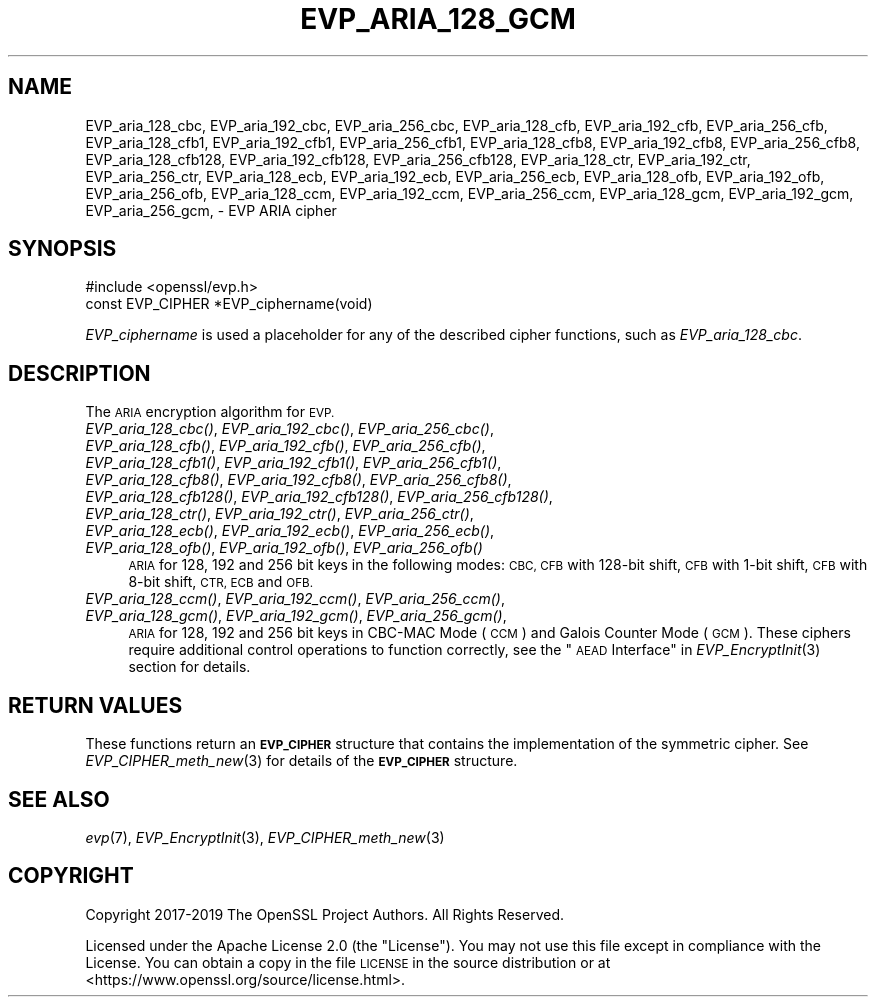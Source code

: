 .\" Automatically generated by Pod::Man 2.27 (Pod::Simple 3.28)
.\"
.\" Standard preamble:
.\" ========================================================================
.de Sp \" Vertical space (when we can't use .PP)
.if t .sp .5v
.if n .sp
..
.de Vb \" Begin verbatim text
.ft CW
.nf
.ne \\$1
..
.de Ve \" End verbatim text
.ft R
.fi
..
.\" Set up some character translations and predefined strings.  \*(-- will
.\" give an unbreakable dash, \*(PI will give pi, \*(L" will give a left
.\" double quote, and \*(R" will give a right double quote.  \*(C+ will
.\" give a nicer C++.  Capital omega is used to do unbreakable dashes and
.\" therefore won't be available.  \*(C` and \*(C' expand to `' in nroff,
.\" nothing in troff, for use with C<>.
.tr \(*W-
.ds C+ C\v'-.1v'\h'-1p'\s-2+\h'-1p'+\s0\v'.1v'\h'-1p'
.ie n \{\
.    ds -- \(*W-
.    ds PI pi
.    if (\n(.H=4u)&(1m=24u) .ds -- \(*W\h'-12u'\(*W\h'-12u'-\" diablo 10 pitch
.    if (\n(.H=4u)&(1m=20u) .ds -- \(*W\h'-12u'\(*W\h'-8u'-\"  diablo 12 pitch
.    ds L" ""
.    ds R" ""
.    ds C` ""
.    ds C' ""
'br\}
.el\{\
.    ds -- \|\(em\|
.    ds PI \(*p
.    ds L" ``
.    ds R" ''
.    ds C`
.    ds C'
'br\}
.\"
.\" Escape single quotes in literal strings from groff's Unicode transform.
.ie \n(.g .ds Aq \(aq
.el       .ds Aq '
.\"
.\" If the F register is turned on, we'll generate index entries on stderr for
.\" titles (.TH), headers (.SH), subsections (.SS), items (.Ip), and index
.\" entries marked with X<> in POD.  Of course, you'll have to process the
.\" output yourself in some meaningful fashion.
.\"
.\" Avoid warning from groff about undefined register 'F'.
.de IX
..
.nr rF 0
.if \n(.g .if rF .nr rF 1
.if (\n(rF:(\n(.g==0)) \{
.    if \nF \{
.        de IX
.        tm Index:\\$1\t\\n%\t"\\$2"
..
.        if !\nF==2 \{
.            nr % 0
.            nr F 2
.        \}
.    \}
.\}
.rr rF
.\"
.\" Accent mark definitions (@(#)ms.acc 1.5 88/02/08 SMI; from UCB 4.2).
.\" Fear.  Run.  Save yourself.  No user-serviceable parts.
.    \" fudge factors for nroff and troff
.if n \{\
.    ds #H 0
.    ds #V .8m
.    ds #F .3m
.    ds #[ \f1
.    ds #] \fP
.\}
.if t \{\
.    ds #H ((1u-(\\\\n(.fu%2u))*.13m)
.    ds #V .6m
.    ds #F 0
.    ds #[ \&
.    ds #] \&
.\}
.    \" simple accents for nroff and troff
.if n \{\
.    ds ' \&
.    ds ` \&
.    ds ^ \&
.    ds , \&
.    ds ~ ~
.    ds /
.\}
.if t \{\
.    ds ' \\k:\h'-(\\n(.wu*8/10-\*(#H)'\'\h"|\\n:u"
.    ds ` \\k:\h'-(\\n(.wu*8/10-\*(#H)'\`\h'|\\n:u'
.    ds ^ \\k:\h'-(\\n(.wu*10/11-\*(#H)'^\h'|\\n:u'
.    ds , \\k:\h'-(\\n(.wu*8/10)',\h'|\\n:u'
.    ds ~ \\k:\h'-(\\n(.wu-\*(#H-.1m)'~\h'|\\n:u'
.    ds / \\k:\h'-(\\n(.wu*8/10-\*(#H)'\z\(sl\h'|\\n:u'
.\}
.    \" troff and (daisy-wheel) nroff accents
.ds : \\k:\h'-(\\n(.wu*8/10-\*(#H+.1m+\*(#F)'\v'-\*(#V'\z.\h'.2m+\*(#F'.\h'|\\n:u'\v'\*(#V'
.ds 8 \h'\*(#H'\(*b\h'-\*(#H'
.ds o \\k:\h'-(\\n(.wu+\w'\(de'u-\*(#H)/2u'\v'-.3n'\*(#[\z\(de\v'.3n'\h'|\\n:u'\*(#]
.ds d- \h'\*(#H'\(pd\h'-\w'~'u'\v'-.25m'\f2\(hy\fP\v'.25m'\h'-\*(#H'
.ds D- D\\k:\h'-\w'D'u'\v'-.11m'\z\(hy\v'.11m'\h'|\\n:u'
.ds th \*(#[\v'.3m'\s+1I\s-1\v'-.3m'\h'-(\w'I'u*2/3)'\s-1o\s+1\*(#]
.ds Th \*(#[\s+2I\s-2\h'-\w'I'u*3/5'\v'-.3m'o\v'.3m'\*(#]
.ds ae a\h'-(\w'a'u*4/10)'e
.ds Ae A\h'-(\w'A'u*4/10)'E
.    \" corrections for vroff
.if v .ds ~ \\k:\h'-(\\n(.wu*9/10-\*(#H)'\s-2\u~\d\s+2\h'|\\n:u'
.if v .ds ^ \\k:\h'-(\\n(.wu*10/11-\*(#H)'\v'-.4m'^\v'.4m'\h'|\\n:u'
.    \" for low resolution devices (crt and lpr)
.if \n(.H>23 .if \n(.V>19 \
\{\
.    ds : e
.    ds 8 ss
.    ds o a
.    ds d- d\h'-1'\(ga
.    ds D- D\h'-1'\(hy
.    ds th \o'bp'
.    ds Th \o'LP'
.    ds ae ae
.    ds Ae AE
.\}
.rm #[ #] #H #V #F C
.\" ========================================================================
.\"
.IX Title "EVP_ARIA_128_GCM 3ossl"
.TH EVP_ARIA_128_GCM 3ossl "2023-02-07" "3.0.8" "OpenSSL"
.\" For nroff, turn off justification.  Always turn off hyphenation; it makes
.\" way too many mistakes in technical documents.
.if n .ad l
.nh
.SH "NAME"
EVP_aria_128_cbc,
EVP_aria_192_cbc,
EVP_aria_256_cbc,
EVP_aria_128_cfb,
EVP_aria_192_cfb,
EVP_aria_256_cfb,
EVP_aria_128_cfb1,
EVP_aria_192_cfb1,
EVP_aria_256_cfb1,
EVP_aria_128_cfb8,
EVP_aria_192_cfb8,
EVP_aria_256_cfb8,
EVP_aria_128_cfb128,
EVP_aria_192_cfb128,
EVP_aria_256_cfb128,
EVP_aria_128_ctr,
EVP_aria_192_ctr,
EVP_aria_256_ctr,
EVP_aria_128_ecb,
EVP_aria_192_ecb,
EVP_aria_256_ecb,
EVP_aria_128_ofb,
EVP_aria_192_ofb,
EVP_aria_256_ofb,
EVP_aria_128_ccm,
EVP_aria_192_ccm,
EVP_aria_256_ccm,
EVP_aria_128_gcm,
EVP_aria_192_gcm,
EVP_aria_256_gcm,
\&\- EVP ARIA cipher
.SH "SYNOPSIS"
.IX Header "SYNOPSIS"
.Vb 1
\& #include <openssl/evp.h>
\&
\& const EVP_CIPHER *EVP_ciphername(void)
.Ve
.PP
\&\fIEVP_ciphername\fR is used a placeholder for any of the described cipher
functions, such as \fIEVP_aria_128_cbc\fR.
.SH "DESCRIPTION"
.IX Header "DESCRIPTION"
The \s-1ARIA\s0 encryption algorithm for \s-1EVP.\s0
.IP "\fIEVP_aria_128_cbc()\fR, \fIEVP_aria_192_cbc()\fR, \fIEVP_aria_256_cbc()\fR, \fIEVP_aria_128_cfb()\fR, \fIEVP_aria_192_cfb()\fR, \fIEVP_aria_256_cfb()\fR, \fIEVP_aria_128_cfb1()\fR, \fIEVP_aria_192_cfb1()\fR, \fIEVP_aria_256_cfb1()\fR, \fIEVP_aria_128_cfb8()\fR, \fIEVP_aria_192_cfb8()\fR, \fIEVP_aria_256_cfb8()\fR, \fIEVP_aria_128_cfb128()\fR, \fIEVP_aria_192_cfb128()\fR, \fIEVP_aria_256_cfb128()\fR, \fIEVP_aria_128_ctr()\fR, \fIEVP_aria_192_ctr()\fR, \fIEVP_aria_256_ctr()\fR, \fIEVP_aria_128_ecb()\fR, \fIEVP_aria_192_ecb()\fR, \fIEVP_aria_256_ecb()\fR, \fIEVP_aria_128_ofb()\fR, \fIEVP_aria_192_ofb()\fR, \fIEVP_aria_256_ofb()\fR" 4
.IX Item "EVP_aria_128_cbc(), EVP_aria_192_cbc(), EVP_aria_256_cbc(), EVP_aria_128_cfb(), EVP_aria_192_cfb(), EVP_aria_256_cfb(), EVP_aria_128_cfb1(), EVP_aria_192_cfb1(), EVP_aria_256_cfb1(), EVP_aria_128_cfb8(), EVP_aria_192_cfb8(), EVP_aria_256_cfb8(), EVP_aria_128_cfb128(), EVP_aria_192_cfb128(), EVP_aria_256_cfb128(), EVP_aria_128_ctr(), EVP_aria_192_ctr(), EVP_aria_256_ctr(), EVP_aria_128_ecb(), EVP_aria_192_ecb(), EVP_aria_256_ecb(), EVP_aria_128_ofb(), EVP_aria_192_ofb(), EVP_aria_256_ofb()"
\&\s-1ARIA\s0 for 128, 192 and 256 bit keys in the following modes: \s-1CBC, CFB\s0 with
128\-bit shift, \s-1CFB\s0 with 1\-bit shift, \s-1CFB\s0 with 8\-bit shift, \s-1CTR, ECB\s0 and \s-1OFB.\s0
.IP "\fIEVP_aria_128_ccm()\fR, \fIEVP_aria_192_ccm()\fR, \fIEVP_aria_256_ccm()\fR, \fIEVP_aria_128_gcm()\fR, \fIEVP_aria_192_gcm()\fR, \fIEVP_aria_256_gcm()\fR," 4
.IX Item "EVP_aria_128_ccm(), EVP_aria_192_ccm(), EVP_aria_256_ccm(), EVP_aria_128_gcm(), EVP_aria_192_gcm(), EVP_aria_256_gcm(),"
\&\s-1ARIA\s0 for 128, 192 and 256 bit keys in CBC-MAC Mode (\s-1CCM\s0) and Galois Counter
Mode (\s-1GCM\s0). These ciphers require additional control operations to function
correctly, see the \*(L"\s-1AEAD\s0 Interface\*(R" in \fIEVP_EncryptInit\fR\|(3) section for details.
.SH "RETURN VALUES"
.IX Header "RETURN VALUES"
These functions return an \fB\s-1EVP_CIPHER\s0\fR structure that contains the
implementation of the symmetric cipher. See \fIEVP_CIPHER_meth_new\fR\|(3) for
details of the \fB\s-1EVP_CIPHER\s0\fR structure.
.SH "SEE ALSO"
.IX Header "SEE ALSO"
\&\fIevp\fR\|(7),
\&\fIEVP_EncryptInit\fR\|(3),
\&\fIEVP_CIPHER_meth_new\fR\|(3)
.SH "COPYRIGHT"
.IX Header "COPYRIGHT"
Copyright 2017\-2019 The OpenSSL Project Authors. All Rights Reserved.
.PP
Licensed under the Apache License 2.0 (the \*(L"License\*(R").  You may not use
this file except in compliance with the License.  You can obtain a copy
in the file \s-1LICENSE\s0 in the source distribution or at
<https://www.openssl.org/source/license.html>.
